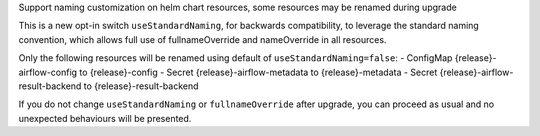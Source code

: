 Support naming customization on helm chart resources, some resources may be renamed during upgrade

This is a new opt-in switch ``useStandardNaming``, for backwards compatibility, to leverage the standard naming convention, which allows full use of fullnameOverride and nameOverride in all resources.

Only the following resources will be renamed using default of ``useStandardNaming=false``:
- ConfigMap {release}-airflow-config to {release}-config
- Secret {release}-airflow-metadata to {release}-metadata
- Secret {release}-airflow-result-backend to {release}-result-backend


If you do not change ``useStandardNaming`` or ``fullnameOverride`` after upgrade, you can proceed as usual and no unexpected behaviours will be presented.
